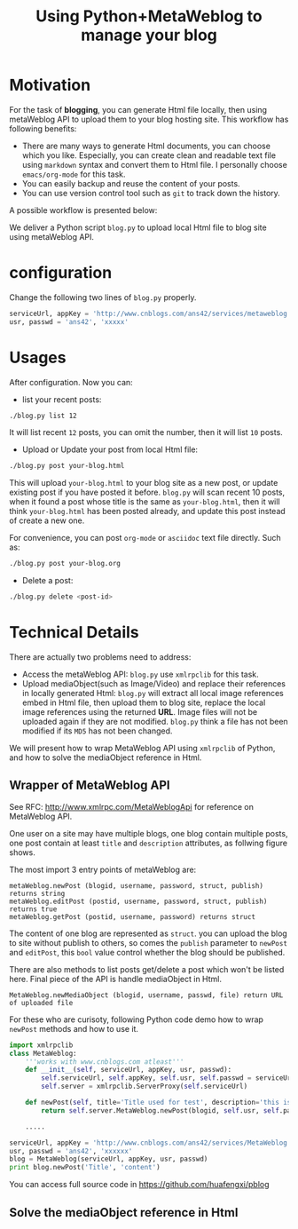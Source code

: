 #+Title: Using Python+MetaWeblog to manage your blog 
#+options: toc:nil H:2

#+options: H:2
* Motivation
For the task of *blogging*, you can generate Html file locally, then using metaWeblog API to upload them to your blog hosting site.
This workflow has following benefits:
+ There are many ways to generate Html documents, you can choose which you like. 
  Especially, you can create clean and readable text file using =markdown= syntax and convert them to Html file. I personally choose =emacs/org-mode= for this task.
+ You can easily backup and reuse the content of your posts.
+ You can use version control tool such as =git= to track down the history.

A possible workflow is presented below:  
#+begin_src dot :exports results :file blog-workflow.png :cmdline -Kdot -Tpng
digraph G {
rankdir=LR;
subgraph{
blog[label="blog site"];
scm[label="Git Hosting site"];
}
subgraph cluster {
label="emacs/org-mode";
style=bold; 
txt_file[label="text version document", shape=note];
html_file[label="html version document", shape=note];
txt_file->html_file;
}
txt_file->scm[label=Git]; html_file->blog[label="metaWeblog API"];
}
#+end_src

#+results:
[[file:blog-workflow.png]]

We deliver a Python script =blog.py= to upload local Html file to blog site using metaWeblog API.

* configuration
Change the following two lines of =blog.py= properly.
#+BEGIN_SRC python
serviceUrl, appKey = 'http://www.cnblogs.com/ans42/services/metaweblog.aspx', 'ans42'
usr, passwd = 'ans42', 'xxxxx'
#+END_SRC

* Usages
After configuration. Now you can:
+ list your recent posts:
#+BEGIN_SRC sh
./blog.py list 12
#+END_SRC
It will list recent =12= posts, you can omit the number, then it will list =10= posts. 

+ Upload or Update your post from local Html file:
#+BEGIN_SRC sh
./blog.py post your-blog.html
#+END_SRC
This will upload =your-blog.html= to your blog site as a new post, or update existing post if you have posted it before.
=blog.py= will scan recent 10 posts, when it found a post whose title is the same as =your-blog.html=, 
then it will think =your-blog.html= has been posted already, and update this post instead of create a new one.

For convenience, you can post =org-mode= or =asciidoc= text file directly. Such as:
#+begin_src sh
./blog.py post your-blog.org
#+end_src

+ Delete a post:
#+BEGIN_SRC sh
./blog.py delete <post-id>
#+END_SRC

* Technical Details
There are actually two problems need to address:
+ Access the metaWeblog API: =blog.py= use =xmlrpclib= for this task. 
+ Upload mediaObject(such as Image/Video) and replace their references in locally generated Html:
  =blog.py= will extract all local image references embed in Html file, then upload them to blog site, replace the local image references using the returned *URL*.
  Image files will not be uploaded again if they are not modified. =blog.py= think a file has not been modified if its =MD5= has not been changed.

We will present how to wrap MetaWeblog API using =xmlrpclib= of Python, and how to solve the mediaObject reference in Html.

** Wrapper of MetaWeblog API
See RFC: http://www.xmlrpc.com/MetaWeblogApi for reference on MetaWeblog API.

One user on a site may have multiple blogs, one blog contain multiple posts, one post contain at least =title= and =description= attributes, as follwing figure shows.
#+begin_src dot :exports results :file blog-structure.png :cmdline -Kdot -Tpng
digraph G{
site[label="one user on a site"];
subgraph cluster_0{
style=filled;color=lightgrey; 
post1[label=<<B>Title</B><br/>Descriptions<br/>...>, shape=note];
post2[label=<<B>Title</B><br/>Descriptions<br/>...>, shape=note];
blog1[shape=folder]
blog1->post1; blog1->post2;
}
subgraph cluster_1{
style=filled;color=lightgrey; 
post3[label=<<B>Title</B><br/>Descriptions<br/>...>, shape=note];
post4[label=<<B>Title</B><br/>Descriptions<br/>...>, shape=note];
blog2[shape=folder]
blog2->post3; blog2->post4;
}
site->blog1; site->blog2;
}
#+end_src  

#+results:
[[file:blog-structure.png]]

The most import 3 entry points of metaWeblog are:
#+begin_example
metaWeblog.newPost (blogid, username, password, struct, publish) returns string
metaWeblog.editPost (postid, username, password, struct, publish) returns true
metaWeblog.getPost (postid, username, password) returns struct
#+end_example
The content of one blog are represented as =struct=.
you can upload the blog to site without publish to others, so comes the =publish= parameter to =newPost= and =editPost=, this =bool= value control whether the blog should be published.

There are also methods to list posts get/delete a post which won't be listed here. Final piece of the API is handle mediaObject in Html.
#+begin_example
MetaWeblog.newMediaObject (blogid, username, passwd, file) return URL of uploaded file
#+end_example

For these who are curisoty, following Python code demo how to wrap =newPost= methods and how to use it.
#+BEGIN_SRC python  
  import xmlrpclib
  class MetaWeblog:
      '''works with www.cnblogs.com atleast'''
      def __init__(self, serviceUrl, appKey, usr, passwd):
          self.serviceUrl, self.appKey, self.usr, self.passwd = serviceUrl, appKey, usr, passwd
          self.server = xmlrpclib.ServerProxy(self.serviceUrl)
  
      def newPost(self, title='Title used for test', description='this is a test post.', category='no category', publish=True, blogid='', **kw):
          return self.server.MetaWeblog.newPost(blogid, self.usr, self.passwd, dict(kw, title=title, description=description, category=category), publish)
  
      .....
      
  serviceUrl, appKey = 'http://www.cnblogs.com/ans42/services/MetaWeblog.aspx', 'ans42'
  usr, passwd = 'ans42', 'xxxxxx'
  blog = MetaWeblog(serviceUrl, appKey, usr, passwd)
  print blog.newPost('Title', 'content')
#+END_SRC
You can access full source code in [[https://github.com/huafengxi/pblog]]

** Solve the mediaObject reference in Html

